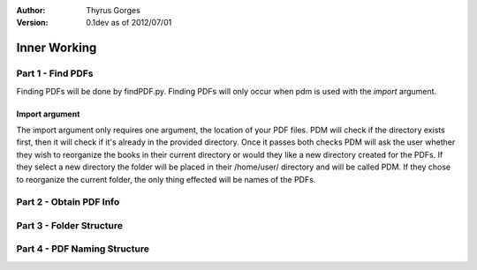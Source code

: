 :Author:
	Thyrus Gorges

:Version: 0.1dev as of 2012/07/01

=============
Inner Working
=============

Part 1 - Find PDFs
-------------------

Finding PDFs will be done by findPDF.py. Finding PDFs will only occur when pdm 
is used with the *import* argument. 

Import argument
+++++++++++++++++

The import argument only requires one argument, the location of your PDF files.
PDM will check if the directory exists first, then it will check if it's
already in the provided directory. Once it passes both checks PDM will ask the
user whether they wish to reorganize the books in their current directory or
would they like a new directory created for the PDFs. If they select a new
directory the folder will be placed in their /home/user/ directory and will be
called PDM. If they chose to reorganize the current folder, the only thing
effected will be names of the PDFs. 

Part 2 - Obtain PDF Info
-------------------------

Part 3 - Folder Structure
--------------------------

Part 4 - PDF Naming Structure
------------------------------